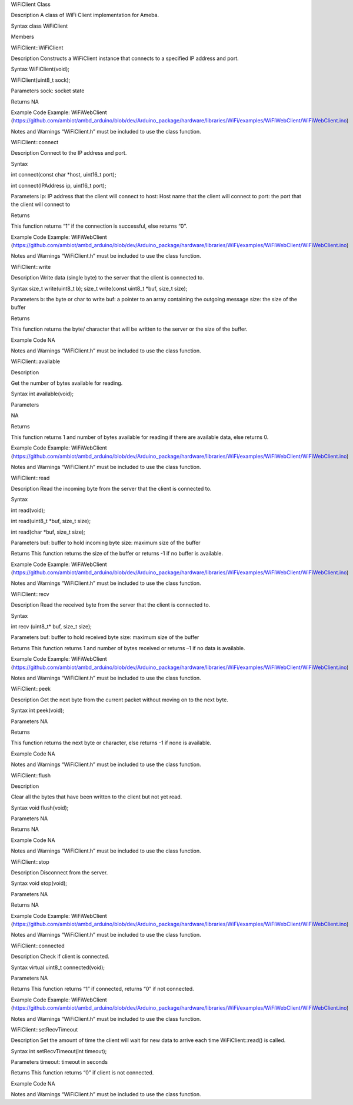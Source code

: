 WiFiClient Class

Description A class of WiFi Client implementation for Ameba.

Syntax class WiFiClient

Members

WiFiClient::WiFiClient

Description Constructs a WiFiClient instance that connects to a
specified IP address and port.

Syntax WiFiClient(void);

WiFiClient(uint8_t sock);

Parameters sock: socket state

Returns NA

Example Code Example: WiFiWebClient
(https://github.com/ambiot/ambd_arduino/blob/dev/Arduino_package/hardware/libraries/WiFi/examples/WiFiWebClient/WiFiWebClient.ino)

Notes and Warnings “WiFiClient.h” must be included to use the class
function.

WiFiClient::connect

Description Connect to the IP address and port.

Syntax

int connect(const char \*host, uint16_t port);

int connect(IPAddress ip, uint16_t port);

Parameters ip: IP address that the client will connect to host: Host
name that the client will connect to port: the port that the client will
connect to

Returns

This function returns “1” if the connection is successful, else returns
“0”.

Example Code Example: WiFiWebClient
(https://github.com/ambiot/ambd_arduino/blob/dev/Arduino_package/hardware/libraries/WiFi/examples/WiFiWebClient/WiFiWebClient.ino)

Notes and Warnings “WiFiClient.h” must be included to use the class
function.

WiFiClient::write

Description Write data (single byte) to the server that the client is
connected to.

Syntax size_t write(uint8_t b); size_t write(const uint8_t \*buf, size_t
size);

Parameters b: the byte or char to write buf: a pointer to an array
containing the outgoing message size: the size of the buffer

Returns

This function returns the byte/ character that will be written to the
server or the size of the buffer.

Example Code NA

Notes and Warnings “WiFiClient.h” must be included to use the class
function.

WiFiClient::available

Description

Get the number of bytes available for reading.

Syntax int available(void);

Parameters

NA

Returns

This function returns 1 and number of bytes available for reading if
there are available data, else returns 0.

Example Code Example: WiFiWebClient
(https://github.com/ambiot/ambd_arduino/blob/dev/Arduino_package/hardware/libraries/WiFi/examples/WiFiWebClient/WiFiWebClient.ino)

Notes and Warnings “WiFiClient.h” must be included to use the class
function.

WiFiClient::read

Description Read the incoming byte from the server that the client is
connected to.

Syntax

int read(void);

int read(uint8_t \*buf, size_t size);

int read(char \*buf, size_t size);

Parameters buf: buffer to hold incoming byte size: maximum size of the
buffer

Returns This function returns the size of the buffer or returns -1 if no
buffer is available.

Example Code Example: WiFiWebClient
(https://github.com/ambiot/ambd_arduino/blob/dev/Arduino_package/hardware/libraries/WiFi/examples/WiFiWebClient/WiFiWebClient.ino)

Notes and Warnings “WiFiClient.h” must be included to use the class
function.

WiFiClient::recv

Description Read the received byte from the server that the client is
connected to.

Syntax

int recv (uint8_t\* buf, size_t size);

Parameters buf: buffer to hold received byte size: maximum size of the
buffer

Returns This function returns 1 and number of bytes received or returns
–1 if no data is available.

Example Code Example: WiFiWebClient
(https://github.com/ambiot/ambd_arduino/blob/dev/Arduino_package/hardware/libraries/WiFi/examples/WiFiWebClient/WiFiWebClient.ino)

Notes and Warnings “WiFiClient.h” must be included to use the class
function.

WiFiClient::peek

Description Get the next byte from the current packet without moving on
to the next byte.

Syntax int peek(void);

Parameters NA

Returns

This function returns the next byte or character, else returns -1 if
none is available.

Example Code NA

Notes and Warnings “WiFiClient.h” must be included to use the class
function.

WiFiClient::flush

Description

Clear all the bytes that have been written to the client but not yet
read.

Syntax void flush(void);

Parameters NA

Returns NA

Example Code NA

Notes and Warnings “WiFiClient.h” must be included to use the class
function.

WiFiClient::stop

Description Disconnect from the server.

Syntax void stop(void);

Parameters NA

Returns NA

Example Code Example: WiFiWebClient
(https://github.com/ambiot/ambd_arduino/blob/dev/Arduino_package/hardware/libraries/WiFi/examples/WiFiWebClient/WiFiWebClient.ino)

Notes and Warnings “WiFiClient.h” must be included to use the class
function.

WiFiClient::connected

Description Check if client is connected.

Syntax virtual uint8_t connected(void);

Parameters NA

Returns This function returns “1” if connected, returns “0” if not
connected.

Example Code Example: WiFiWebClient
(https://github.com/ambiot/ambd_arduino/blob/dev/Arduino_package/hardware/libraries/WiFi/examples/WiFiWebClient/WiFiWebClient.ino)

Notes and Warnings “WiFiClient.h” must be included to use the class
function.

WiFiClient::setRecvTimeout

Description Set the amount of time the client will wait for new data to
arrive each time WiFiClient::read() is called.

Syntax int setRecvTimeout(int timeout);

Parameters timeout: timeout in seconds

Returns This function returns “0” if client is not connected.

Example Code NA

Notes and Warnings “WiFiClient.h” must be included to use the class
function.
